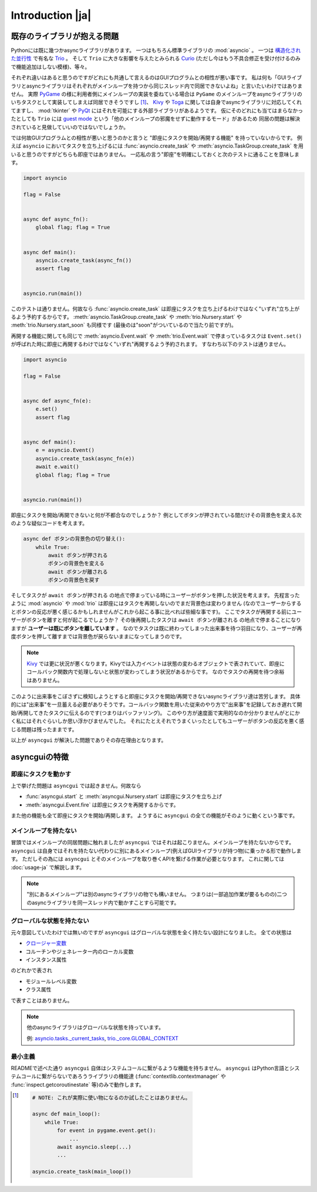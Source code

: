 =================
Introduction |ja|
=================


既存のライブラリが抱える問題
============================

Pythonには既に幾つかasyncライブラリがあります。
一つはもちろん標準ライブラリの :mod:`asyncio` 。
一つは `構造化された並行性`_ で有名な Trio_ 。
そして ``Trio`` に大きな影響を与えたとみられる Curio_ (ただし今はもう不具合修正を受け付けるのみで機能追加はしない模様)、等々。


それぞれ違いはあると思うのですがどれにも共通して言えるのはGUIプログラムとの相性が悪い事です。
私は何も「GUIライブラリとasyncライブラリはそれぞれがメインループを持つから同じスレッド内で同居できないよね」と言いたいわけではありません。
実際 PyGame_ の様に利用者側にメインループの実装を委ねている場合は ``PyGame`` のメインループをasyncライブラリのいちタスクとして実装してしまえば同居できそうですし [#pygame_with_asyncio]_、
Kivy_ や Toga_ に関しては自身でasyncライブラリに対応してくれてますし、
:mod:`tkinter` や PyQt_ にはそれを可能にする外部ライブラリがあるようです。
仮にそのどれにも当てはまらなかったとしても ``Trio`` には `guest mode`_ という「他のメインループの邪魔をせずに動作するモード」があるため
同居の問題は解決されていると見做していいのではないでしょうか。


では何故GUIプログラムとの相性が悪いと思うのかと言うと "即座にタスクを開始/再開する機能" を持っていないからです。
例えば ``asyncio`` においてタスクを立ち上げるには :func:`asyncio.create_task` や :meth:`asyncio.TaskGroup.create_task`
を用いると思うのですがどちらも即座ではありません。
一応私の言う"即座"を明確にしておくと次のテストに通ることを意味します。

.. code-block::

    import asyncio

    flag = False


    async def async_fn():
        global flag; flag = True


    async def main():
        asyncio.create_task(async_fn())
        assert flag


    asyncio.run(main())

このテストは通りません。何故なら :func:`asyncio.create_task` は即座にタスクを立ち上げるわけではなく"いずれ"立ち上がるよう予約するからです。
:meth:`asyncio.TaskGroup.create_task` や :meth:`trio.Nursery.start` や :meth:`trio.Nursery.start_soon` も同様です (最後のは"soon"がついているので当たり前ですが)。

再開する機能に関しても同じで :meth:`asyncio.Event.wait` や :meth:`trio.Event.wait` で停まっているタスクは ``Event.set()``
が呼ばれた時に即座に再開するわけではなく"いずれ"再開するよう予約されます。
すなわち以下のテストは通りません。

.. code-block::

    import asyncio

    flag = False


    async def async_fn(e):
        e.set()
        assert flag


    async def main():
        e = asyncio.Event()
        asyncio.create_task(async_fn(e))
        await e.wait()
        global flag; flag = True


    asyncio.run(main())


即座にタスクを開始/再開できないと何が不都合なのでしょうか？
例としてボタンが押されている間だけその背景色を変える次のような疑似コードを考えます。

.. code-block::

    async def ボタンの背景色の切り替え():
        while True:
            await ボタンが押される
            ボタンの背景色を変える
            await ボタンが離される
            ボタンの背景色を戻す

そしてタスクが ``await ボタンが押される`` の地点で停まっている時にユーザーがボタンを押した状況を考えます。
先程言ったように :mod:`asyncio` や :mod:`trio` は即座にはタスクを再開しないのでまだ背景色は変わりません
(なのでユーザーからするとボタンの反応が悪く感じるかもしれませんがこれから起こる事に比べれば些細な事です)。
ここでタスクが再開する前にユーザーがボタンを離すと何が起こるでしょうか？
その後再開したタスクは ``await ボタンが離される`` の地点で停まることになりますが **ユーザーは既にボタンを離しています** 。
なのでタスクは既に終わってしまった出来事を待つ羽目になり、ユーザーが再度ボタンを押して離すまでは背景色が戻らないままになってしまうのです。

.. note::

    Kivy_ では更に状況が悪くなります。Kivyでは入力イベントは状態の変わるオブジェクトで表されていて、即座にコールバック関数内で処理しないと状態が変わってしまう状況があるからです。
    なのでタスクの再開を待つ余裕はありません。

このように出来事をこぼさずに検知しようとすると即座にタスクを開始/再開できないasyncライブラリ達は苦労します。
具体的には"出来事"を一旦蓄える必要がありそうです。コールバック関数を用いた従来のやり方で"出来事"を記録しておき遅れて開始/再開してきたタスクに伝えるのです(つまりはバッファリング)。
このやり方が速度面で実用的なのか分かりませんがとにかく私にはそれぐらいしか思い浮かびませんでした。
それにたとえそれでうまくいったとしてもユーザーがボタンの反応を悪く感じる問題は残ったままです。

以上が ``asyncgui`` が解決した問題でありその存在理由となります。


asyncguiの特徴
==============

即座にタスクを動かす
------------------------

上で挙げた問題は ``asyncgui`` では起きません。何故なら

* :func:`asyncgui.start` と :meth:`asyncgui.Nursery.start` は即座にタスクを立ち上げ
* :meth:`asyncgui.Event.fire` は即座にタスクを再開するからです。

また他の機能も全て即座にタスクを開始/再開します。
ようするに ``asyncgui`` の全ての機能がそのように動くという事です。

メインループを持たない
-------------------------

冒頭ではメインループの同居問題に触れましたが ``asyncgui`` ではそれは起こりません。メインループを持たないからです。
``asyncgui`` は自身ではそれを持たない代わりに別にあるメインループ(例えばGUIライブラリが持つ物)に乗っかる形で動作します。
ただしその為には ``asyncgui`` とそのメインループを取り巻くAPIを繋げる作業が必要となります。
これに関しては :doc:`usage-ja` で解説します。

.. note::

    "別にあるメインループ"は別のasyncライブラリの物でも構いません。
    つまりは(一部追加作業が要るものの)二つのasyncライブラリを同一スレッド内で動かすことすら可能です。

グローバルな状態を持たない
---------------------------

元々意図していたわけでは無いのですが ``asyncgui`` はグローバルな状態を全く持たない設計になりました。
全ての状態は

* `クロージャー変数 <https://docs.python.org/ja/3.13/glossary.html#term-closure-variable>`__
* コルーチンやジェネレーター内のローカル変数
* インスタンス属性

のどれかで表され

* モジュールレベル変数
* クラス属性

で表すことはありません。

.. note::

    他のasyncライブラリはグローバルな状態を持っています。

    例: `asyncio.tasks._current_tasks`_, `trio._core.GLOBAL_CONTEXT`_

最小主義
--------

READMEで述べた通り ``asyncgui`` 自体はシステムコールに繋がるような機能を持ちません。
``asyncgui`` はPython言語とシステムコールに繋がらないであろうライブラリの機能達
(:func:`contextlib.contextmanager` や :func:`inspect.getcoroutinestate` 等)のみで動作します。


.. _Trio: https://trio.readthedocs.io/
.. _guest mode: https://trio.readthedocs.io/en/stable/reference-lowlevel.html#using-guest-mode-to-run-trio-on-top-of-other-event-loops
.. _構造化された並行性: https://vorpus.org/blog/notes-on-structured-concurrency-or-go-statement-considered-harmful/
.. _Curio: https://curio.readthedocs.io/
.. _PyGame: https://www.pygame.org/
.. _Kivy: https://kivy.org/
.. _Toga: https://beeware.org/project/toga/
.. _PyQt: https://www.riverbankcomputing.com/software/pyqt/
.. _車輪の再発明: https://ja.wikipedia.org/wiki/%E8%BB%8A%E8%BC%AA%E3%81%AE%E5%86%8D%E7%99%BA%E6%98%8E

.. _asyncio.tasks._current_tasks: https://github.com/python/cpython/blob/4890bfe1f906202ef521ffd327cae36e1afa0873/Lib/asyncio/tasks.py#L970-L972
.. _trio._core.GLOBAL_CONTEXT: https://github.com/python-trio/trio/blob/722f1b577d4753de5ea1ca5b5b9f2f1a7c6cb56d/trio/_core/_run.py#L1356

.. [#pygame_with_asyncio]
    .. code-block::

        # NOTE: これが実際に使い物になるのか試したことはありません。

        async def main_loop():
            while True:
                for event in pygame.event.get():
                    ...
                await asyncio.sleep(...)
                ...

        asyncio.create_task(main_loop())
